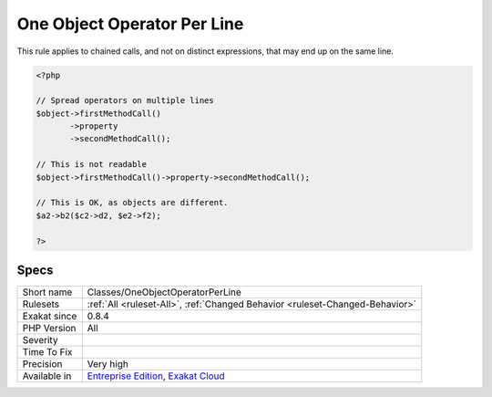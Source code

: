.. _classes-oneobjectoperatorperline:

.. _one-object-operator-per-line:

One Object Operator Per Line
++++++++++++++++++++++++++++

.. meta\:\:
	:description:
		One Object Operator Per Line: It is recommended to avoid using more than one operator -> per line, to prevent information overload.
	:twitter:card: summary_large_image
	:twitter:site: @exakat
	:twitter:title: One Object Operator Per Line
	:twitter:description: One Object Operator Per Line: It is recommended to avoid using more than one operator -> per line, to prevent information overload
	:twitter:creator: @exakat
	:twitter:image:src: https://www.exakat.io/wp-content/uploads/2020/06/logo-exakat.png
	:og:image: https://www.exakat.io/wp-content/uploads/2020/06/logo-exakat.png
	:og:title: One Object Operator Per Line
	:og:type: article
	:og:description: It is recommended to avoid using more than one operator -> per line, to prevent information overload
	:og:url: https://php-tips.readthedocs.io/en/latest/tips/Classes/OneObjectOperatorPerLine.html
	:og:locale: en
  It is recommended to avoid using more than one operator -> per line, to prevent information overload.

This rule applies to chained  calls, and not on distinct expressions, that may end up on the same line. 


.. code-block:: php
   
   <?php
   
   // Spread operators on multiple lines
   $object->firstMethodCall()
          ->property
          ->secondMethodCall();
   
   // This is not readable
   $object->firstMethodCall()->property->secondMethodCall();
   
   // This is OK, as objects are different.
   $a2->b2($c2->d2, $e2->f2); 
   
   ?>

Specs
_____

+--------------+-------------------------------------------------------------------------------------------------------------------------+
| Short name   | Classes/OneObjectOperatorPerLine                                                                                        |
+--------------+-------------------------------------------------------------------------------------------------------------------------+
| Rulesets     | :ref:`All <ruleset-All>`, :ref:`Changed Behavior <ruleset-Changed-Behavior>`                                            |
+--------------+-------------------------------------------------------------------------------------------------------------------------+
| Exakat since | 0.8.4                                                                                                                   |
+--------------+-------------------------------------------------------------------------------------------------------------------------+
| PHP Version  | All                                                                                                                     |
+--------------+-------------------------------------------------------------------------------------------------------------------------+
| Severity     |                                                                                                                         |
+--------------+-------------------------------------------------------------------------------------------------------------------------+
| Time To Fix  |                                                                                                                         |
+--------------+-------------------------------------------------------------------------------------------------------------------------+
| Precision    | Very high                                                                                                               |
+--------------+-------------------------------------------------------------------------------------------------------------------------+
| Available in | `Entreprise Edition <https://www.exakat.io/entreprise-edition>`_, `Exakat Cloud <https://www.exakat.io/exakat-cloud/>`_ |
+--------------+-------------------------------------------------------------------------------------------------------------------------+


